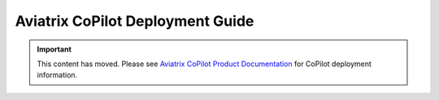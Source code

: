 

============================================================
Aviatrix CoPilot Deployment Guide
============================================================

.. important::

  This content has moved. Please see `Aviatrix CoPilot Product Documentation <https://docs.aviatrix.com/copilot/latest/index.html>`_ for CoPilot deployment information.
